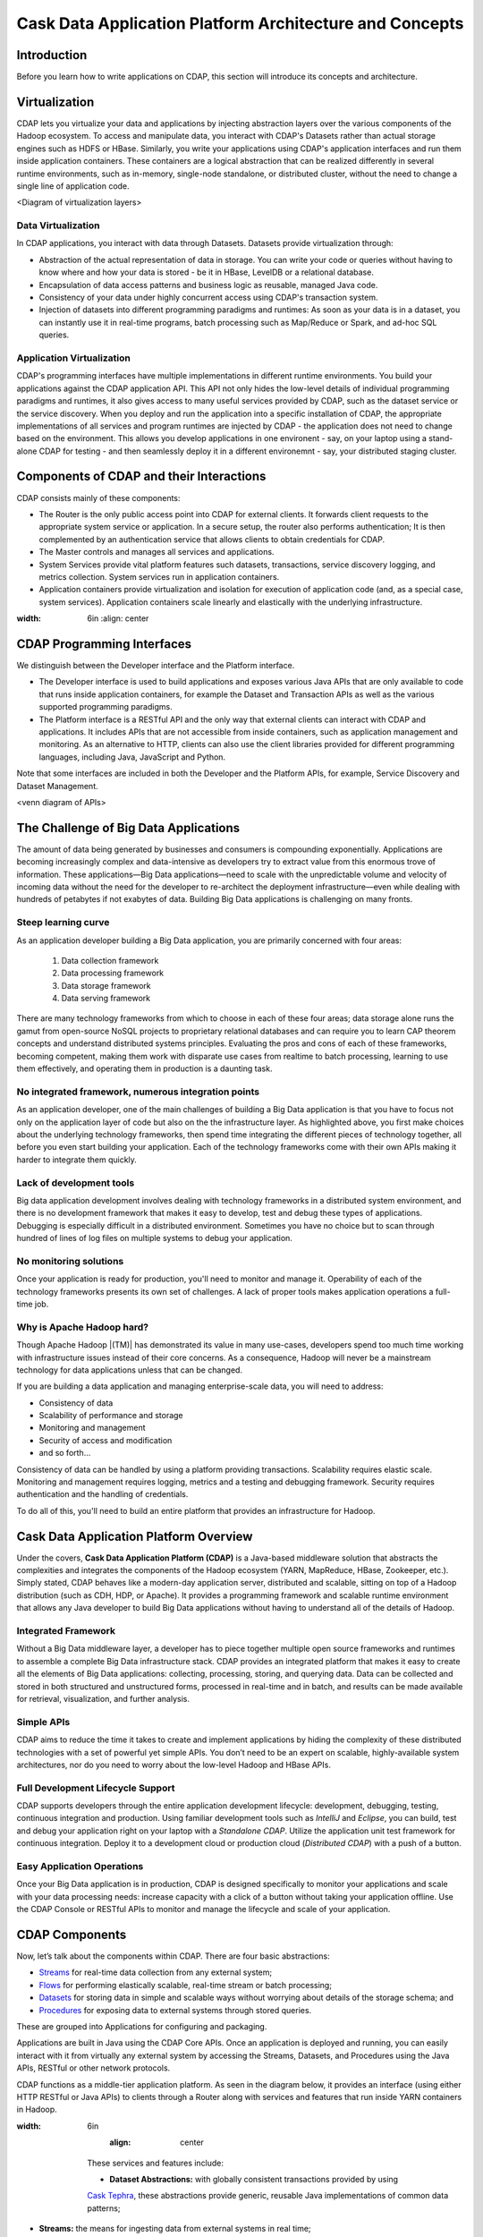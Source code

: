.. :author: Cask Data, Inc.
   :description: Architecture of the Cask Data Application Platform
     :copyright: Copyright © 2014 Cask Data, Inc.

========================================================
Cask Data Application Platform Architecture and Concepts
========================================================

Introduction
============

Before you learn how to write applications on CDAP, this section will introduce its concepts and architecture.

Virtualization
==============

CDAP lets you virtualize your data and applications by injecting abstraction layers over the various components
of the Hadoop ecosystem. To access and manipulate data, you interact with CDAP's Datasets rather than actual
storage engines such as HDFS or HBase. Similarly, you write your applications using CDAP's application interfaces
and run them inside application containers. These containers are a logical abstraction that can be realized
differently in several runtime environments, such as in-memory, single-node standalone, or distributed cluster,
without the need to change a single line of application code.

<Diagram of virtualization layers>

Data Virtualization
-------------------

In CDAP applications, you interact with data through Datasets. Datasets provide virtualization through:

- Abstraction of the actual representation of data in storage. You can write your code or queries without
  having to know where and how your data is stored - be it in HBase, LevelDB or a relational database.
- Encapsulation of data access patterns and business logic as reusable, managed Java code.
- Consistency of your data under highly concurrent access using CDAP's transaction system.
- Injection of datasets into different programming paradigms and runtimes: As soon as your data is in a
  dataset, you can instantly use it in real-time programs, batch processing such as Map/Reduce or Spark,
  and ad-hoc SQL queries.

Application Virtualization
--------------------------

CDAP's programming interfaces have multiple implementations in different runtime environments. You build
your applications against the CDAP application API. This API not only hides the low-level details of
individual programming paradigms and runtimes, it also gives access to many useful services provided by
CDAP, such as the dataset service or the service discovery. When you deploy and run the application into a
specific installation of CDAP, the appropriate implementations of all services and program runtimes are
injected by CDAP - the application does not need to change based on the environment. This allows you
develop applications in one environent - say, on your laptop using a stand-alone CDAP for testing - and
then seamlessly deploy it in a different environemnt - say, your distributed staging cluster.


Components of CDAP and their Interactions
=========================================

CDAP consists mainly of these components:

- The Router is the only public access point into CDAP for external clients. It forwards client requests to
  the appropriate system service or application. In a secure setup, the router also performs authentication;
  It is then complemented by an authentication service that allows clients to obtain credentials for CDAP.
- The Master controls and manages all services and applications.
- System Services provide vital platform features such datasets, transactions, service discovery logging,
  and metrics collection. System services run in application containers.
- Application containers provide virtualization and isolation for execution of application code (and, as a
  special case, system services). Application containers scale linearly and elastically with the underlying
  infrastructure.

.. image:: _images/architecture_diagram_1.png
:width: 6in
   :align: center

CDAP Programming Interfaces
===========================

We distinguish between the Developer interface and the Platform interface.

- The Developer interface is used to build applications and exposes various Java APIs that are only available to
  code that runs inside application containers, for example the Dataset and Transaction APIs as well as the
  various supported programming paradigms.
- The Platform interface is a RESTful API and the only way that external clients can interact with CDAP and
  applications. It includes APIs that are not accessible from inside containers, such as application
  management and monitoring. As an alternative to HTTP, clients can also use the client libraries
  provided for different programming languages, including Java, JavaScript and Python.

Note that some interfaces are included in both the Developer and the Platform APIs, for example, Service Discovery
and Dataset Management.

<venn diagram of APIs>



The Challenge of Big Data Applications
======================================

The amount of data being generated by businesses and consumers is compounding exponentially.
Applications are becoming increasingly complex and data-intensive as developers try to
extract value from this enormous trove of information. These applications—Big Data
applications—need to scale with the unpredictable volume and velocity of incoming data
without the need for the developer to re-architect the deployment infrastructure—even
while dealing with hundreds of petabytes if not exabytes of data. Building Big Data
applications is challenging on many fronts.

Steep learning curve
--------------------

As an application developer building a Big Data application,
you are primarily concerned with four areas:

 #. Data collection framework
 #. Data processing framework
 #. Data storage framework
 #. Data serving framework

There are many technology frameworks from which to choose in each of these four areas;
data storage alone runs the gamut from open-source NoSQL projects to proprietary
relational databases and can require you to learn CAP theorem concepts and understand
distributed systems principles. Evaluating the pros and cons of each of these frameworks,
becoming competent, making them work with disparate use cases from realtime to batch
processing, learning to use them effectively, and operating them in production is a
daunting task.

No integrated framework, numerous integration points
----------------------------------------------------

As an application developer, one of the main challenges of building a Big Data
application is that you have to focus not only on the application layer of code but also
on the the infrastructure layer. As highlighted above, you first make choices about the
underlying technology frameworks, then spend time integrating the different pieces of
technology together, all before you even start building your application. Each of the
technology frameworks come with their own APIs making it harder to integrate them quickly.

Lack of development tools
-------------------------
Big data application development involves dealing with technology frameworks in a
distributed system environment, and there is no development framework that makes it
easy to develop, test and debug these types of applications. Debugging is especially
difficult in a distributed environment. Sometimes you have no choice but to scan through
hundred of lines of log files on multiple systems to debug your application.

No monitoring solutions
-----------------------

Once your application is ready for production, you'll need to monitor and manage it.
Operability of each of the technology frameworks presents its own set of challenges.
A lack of proper tools makes application operations a full-time job.

Why is Apache Hadoop hard?
--------------------------

Though Apache Hadoop |(TM)| has demonstrated its value in many use-cases, developers spend too much time
working with infrastructure issues instead of their core concerns. As a consequence,
Hadoop will never be a mainstream technology for data applications unless that can be changed.

If you are building a data application and managing enterprise-scale data,
you will need to address:

- Consistency of data
- Scalability of performance and storage
- Monitoring and management
- Security of access and modification
- and so forth...

Consistency of data can be handled by using a platform providing transactions.
Scalability requires elastic scale.
Monitoring and management requires logging, metrics and a testing and debugging framework.
Security requires authentication and the handling of credentials.

To do all of this, you'll need to build an entire platform that provides an infrastructure for Hadoop.


Cask Data Application Platform Overview
=======================================
Under the covers, **Cask Data Application Platform (CDAP)** is a Java-based middleware solution that
abstracts the complexities and integrates the components of the Hadoop ecosystem (YARN, MapReduce,
HBase, Zookeeper, etc.). Simply stated, CDAP behaves like a modern-day application
server, distributed and scalable, sitting on top of a Hadoop distribution (such as CDH,
HDP, or Apache). It provides a programming framework and scalable runtime environment
that allows any Java developer to build Big Data applications without having to
understand all of the details of Hadoop.

Integrated Framework
--------------------
Without a Big Data middleware layer, a developer has to piece together multiple open
source frameworks and runtimes to assemble a complete Big Data infrastructure stack.
CDAP provides an integrated platform that makes it easy to create all the elements of
Big Data applications: collecting, processing, storing, and querying data. Data can be
collected and stored in both structured and unstructured forms, processed in real-time
and in batch, and results can be made available for retrieval, visualization, and
further analysis.

Simple APIs
-----------
CDAP aims to reduce the time it takes to create and implement applications
by hiding the complexity of these distributed technologies with a set of powerful yet
simple APIs. You don’t need to be an expert on scalable, highly-available system
architectures, nor do you need to worry about the low-level Hadoop and HBase APIs.

Full Development Lifecycle Support
----------------------------------
CDAP supports developers through the entire application development lifecycle:
development, debugging, testing, continuous integration and production. Using familiar
development tools such as *IntelliJ* and *Eclipse*, you can build, test and debug your
application right on your laptop with a *Standalone CDAP*. Utilize the application unit
test framework for continuous integration. Deploy it to a development cloud or production
cloud (*Distributed CDAP*) with a push of a button.

Easy Application Operations
---------------------------
Once your Big Data application is in production, CDAP is designed
specifically to monitor your applications and scale with your data processing needs:
increase capacity with a click of a button without taking your application offline. Use
the CDAP Console or RESTful APIs to monitor and manage the lifecycle and scale of your
application.

CDAP Components
===============
Now, let’s talk about the components within CDAP. There are four basic abstractions:

- `Streams <programming.html#streams>`__ for real-time data collection from any external system;
- `Flows <programming.html#flows>`__ for performing elastically scalable, real-time stream
  or batch processing;
- `Datasets <programming.html#datasets>`__ for storing data in simple and scalable ways without
  worrying about details of the storage schema; and
- `Procedures <programming.html#procedures>`__ for exposing data to external systems through
  stored queries.

These are grouped into Applications for configuring and packaging.

Applications are built in Java using the CDAP Core APIs. Once an application is
deployed and running, you can easily interact with it from virtually any external system
by accessing the Streams, Datasets, and Procedures using the Java APIs, RESTful or other
network protocols.

CDAP functions as a middle-tier application platform. As seen in the diagram below,
it provides an interface (using either HTTP RESTful or Java APIs) to clients through a Router
along with services and features that run inside YARN containers in Hadoop.

.. image:: _images/architecture_diagram_1.png
:width: 6in
   :align: center

  These services and features include:

  - **Dataset Abstractions:** with globally consistent transactions provided by using
  `Cask Tephra <http://github.com/continuuity/tephra/>`__, these
  abstractions provide generic, reusable Java implementations of common data patterns;

- **Streams:** the means for ingesting data from external systems in real time;

- **Realtime Processing using Flows:** developer-implemented, real-time Stream processors,
  comprised of one or more *Flowlets* wired together into a directed acyclic graph;

- **Batch Processing:** using MapReduce and Workflow Schedules, as in conventional
  Hadoop systems;

- **Ad-Hoc SQL Queries:** for datasets that implement methods for obtaining the schema
  and scanning the data record by record, you can access and query data using SQL;

- **Stored Procedures:** allowing synchronous calls into the Server from an external system
  and the performance of server-side processing on-demand, similar to a stored procedure in
  a traditional database;

- **Metrics, Logging and Monitoring:** system and user-defined metrics, along with standard
  SLF4J logs, a testing framework and the ability to attach a remote debugger;

- **Management Console:** available for deploying, querying and managing the Server;

- **Different Runtimes:** standalone (useful for learning, prototyping and testing) and
  Distributed versions;

- **YARN containers:** services are run in YARN containers in Hadoop, providing access to
  HBase and HDFS, giving the scalability and performance of Hadoop without the complexity.

In the next section, we will compare three application architectures and their pros and cons.
This will give you a good understanding of the benefit of architecting
Big Data applications using CDAP.

Architecture Comparison: Building A Big Data Application
============================================================
Consider the problem of building a real-time log analytic application that takes access
logs from Apache™ web servers and computes simple analyses on the logs, such as computing
throughput per second, error rates or finding the top referral sites.

Traditional Database Log Analysis Framework
-------------------------------------------
A traditional architecture will involve using a log collector (Custom ETL) that gathers
logs from different application servers or sources and then writing to a database. A
reporting framework OLAP/Reporting Engine) then acts as the processing layer to aggregate
the log signals into meaningful statistics and information.

This is a good example of an application architecture that cannot scale with unpredictable
volume and velocity of data. The custom ETL (extract, transform, load) framework includes
a log collector to extract data, transformation of the logs with simple filtering and
normalization, and performs the loading into the database of the events.

.. image:: _images/architecture_diagram_2.png
:width: 6in
   :align: center

  The disadvantages of this approach include:

  - Complexity of the application increases when processing large volumes of data
  - The architecture will not be horizontally scalable
  - Producing results in realtime at high-volume rates is challenging

Apache Hadoop®-based Log Analysis Framework
-------------------------------------------
To achieve horizontal scalability, the database architecture of the preceding design
has evolved to include scalable log collection, processing and storage layers.

One of the most commonly-used architectural patterns consists of
custom ETL and log aggregators using map reduce, a realtime stream processor such as
`Storm <http://storm-project.net>`__ as a data processing layer,
`Apache HDFS/HBase™ <http://hbase.apache.org>`__ as a storage layer of results
and a custom reporting engine reading the computed results and
creating visualizations for a web browser.
This is just a summary of the many components required to implement this solution.
(Don’t worry if you are not familiar with these technology frameworks.)

.. image:: _images/architecture_diagram_3.png
:width: 6in
   :align: center

  The disadvantages of this approach include:

  - Steep learning curve
  - Difficult to integrate different systems
  - Lack of development tools
  - Operating the composite software stack
  - No single unified architecture

CDAP Log Analysis Framework
------------------------------------------
Designing Big Data applications using the **Cask Data Application Platform** provides a clear
separation between infrastructure components and application code.

CDAP functions as a middle-tier application platform, exposing simple, high-level
abstractions to perform data collection, processing, storage and query. Logs are collected
by `Streams <programming.html#streams>`__, while `Flows <programming.html#flows>`__
do basic aggregation and realtime analysis. Advanced, off-line
aggregation is performed by `MapReduce <programming.html#mapreduce>`__ and
`Workflow <programming.html#workflows>`__ components.
`Procedures <programming.html#procedures>`__ provide
stored queries, with `Ad-hoc Queries <query.html>`__ accessing the data using SQL.
The application can now be scaled independent of the underlying infrastructure.

.. image:: _images/architecture_diagram_4.png
:width: 6in
   :align: center

  The advantages of this approach include:

  - A single unified architecture to perform data collection, processing, storage and query,
    with interoperability designed into the framework.
  - Horizontal scalability is derived from the underlying Apache Hadoop layer, while the
    **CDAP** APIs reduce the application complexity and development time.
